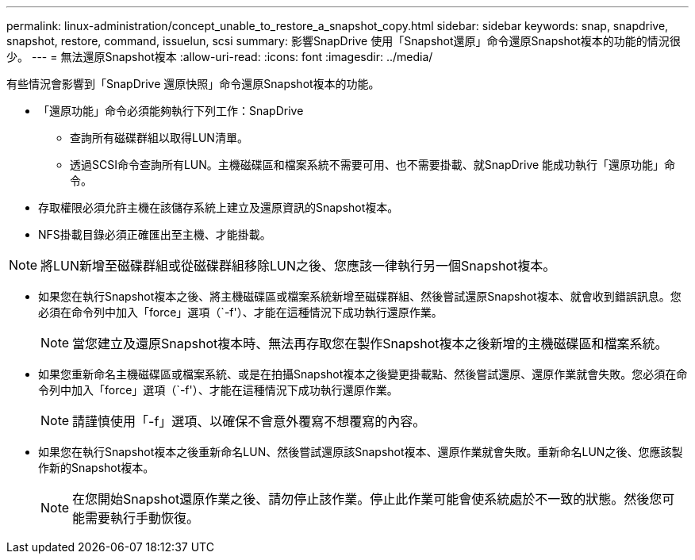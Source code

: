 ---
permalink: linux-administration/concept_unable_to_restore_a_snapshot_copy.html 
sidebar: sidebar 
keywords: snap, snapdrive, snapshot, restore, command, issuelun, scsi 
summary: 影響SnapDrive 使用「Snapshot還原」命令還原Snapshot複本的功能的情況很少。 
---
= 無法還原Snapshot複本
:allow-uri-read: 
:icons: font
:imagesdir: ../media/


[role="lead"]
有些情況會影響到「SnapDrive 還原快照」命令還原Snapshot複本的功能。

* 「還原功能」命令必須能夠執行下列工作：SnapDrive
+
** 查詢所有磁碟群組以取得LUN清單。
** 透過SCSI命令查詢所有LUN。主機磁碟區和檔案系統不需要可用、也不需要掛載、就SnapDrive 能成功執行「還原功能」命令。


* 存取權限必須允許主機在該儲存系統上建立及還原資訊的Snapshot複本。
* NFS掛載目錄必須正確匯出至主機、才能掛載。



NOTE: 將LUN新增至磁碟群組或從磁碟群組移除LUN之後、您應該一律執行另一個Snapshot複本。

* 如果您在執行Snapshot複本之後、將主機磁碟區或檔案系統新增至磁碟群組、然後嘗試還原Snapshot複本、就會收到錯誤訊息。您必須在命令列中加入「force」選項（`-f'）、才能在這種情況下成功執行還原作業。
+

NOTE: 當您建立及還原Snapshot複本時、無法再存取您在製作Snapshot複本之後新增的主機磁碟區和檔案系統。

* 如果您重新命名主機磁碟區或檔案系統、或是在拍攝Snapshot複本之後變更掛載點、然後嘗試還原、還原作業就會失敗。您必須在命令列中加入「force」選項（`-f'）、才能在這種情況下成功執行還原作業。
+

NOTE: 請謹慎使用「-f」選項、以確保不會意外覆寫不想覆寫的內容。

* 如果您在執行Snapshot複本之後重新命名LUN、然後嘗試還原該Snapshot複本、還原作業就會失敗。重新命名LUN之後、您應該製作新的Snapshot複本。
+

NOTE: 在您開始Snapshot還原作業之後、請勿停止該作業。停止此作業可能會使系統處於不一致的狀態。然後您可能需要執行手動恢復。


